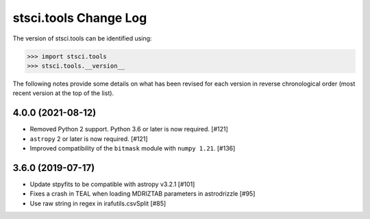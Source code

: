 .. _change_log:

======================
stsci.tools Change Log
======================

The version of stsci.tools can be identified using:

>>> import stsci.tools
>>> stsci.tools.__version__

The following notes provide some details on what has been revised for each
version in reverse chronological order (most recent version at the top
of the list).

4.0.0 (2021-08-12)
------------------

- Removed Python 2 support. Python 3.6 or later is now required. [#121]

- ``astropy`` 2 or later is now required. [#121]

- Improved compatibility of the ``bitmask`` module with ``numpy 1.21``. [#136]

3.6.0 (2019-07-17)
------------------

- Update stpyfits to be compatible with astropy v3.2.1 [#101]

- Fixes a crash in TEAL when loading MDRIZTAB parameters in astrodrizzle [#95]

- Use raw string in regex in irafutils.csvSplit [#85]
